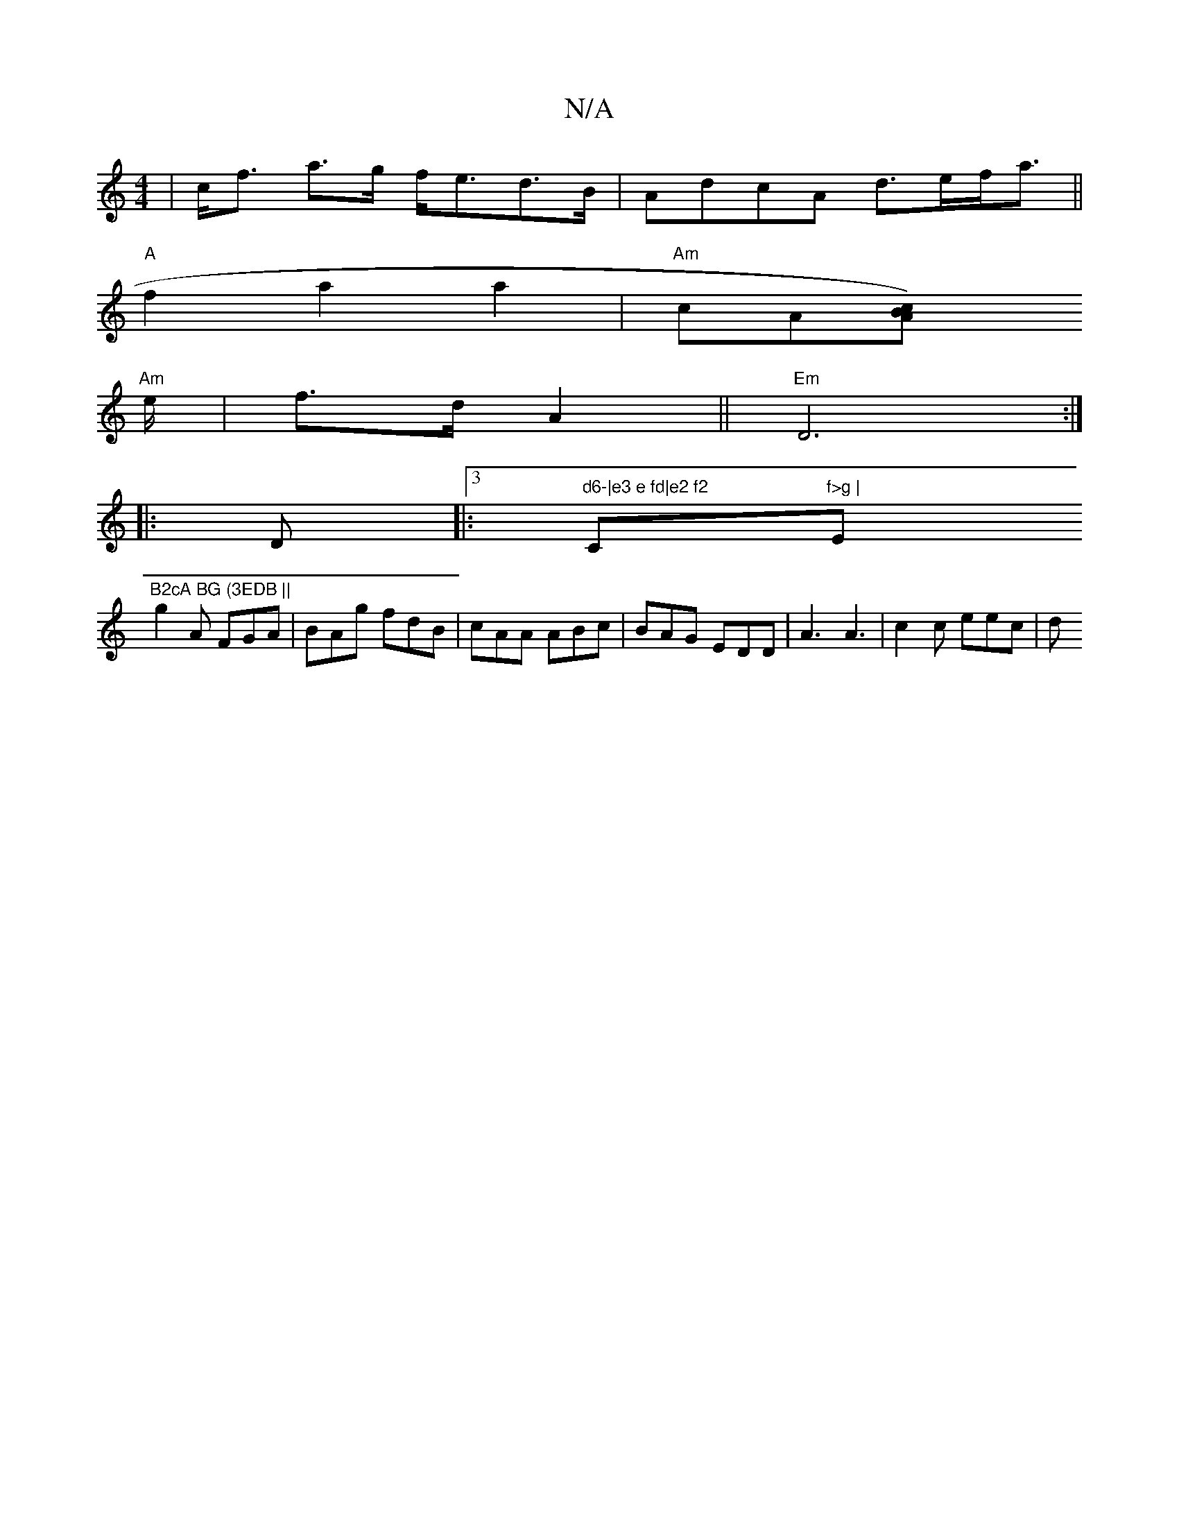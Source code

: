 X:1
T:N/A
M:4/4
R:N/A
K:Cmajor
|c<f a>g f<ed>B|AdcA d>ef<a||
"A" f2 a2 a2 |"Am"cA[A2 B2 c)[|
"Am"e/|f>dA2||"Em" D6:|
|:D|:3"d6-|e3 e fd|e2 f2 "C"f>g |"Em7"B2cA BG (3EDB ||
g2A FGA | BAg fdB | cAA ABc | BAG EDD | A3 A3 | c2c eec | d